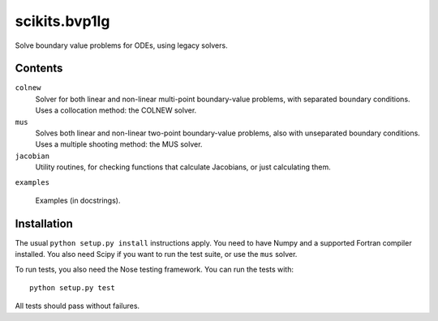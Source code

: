 ==============
scikits.bvp1lg
==============

Solve boundary value problems for ODEs, using legacy solvers.

Contents
========

``colnew``
    Solver for both linear and non-linear multi-point boundary-value
    problems, with separated boundary conditions. Uses a collocation
    method: the COLNEW solver.

``mus``
    Solves both linear and non-linear two-point boundary-value problems,
    also with unseparated boundary conditions. Uses a multiple shooting
    method: the MUS solver.

``jacobian``
    Utility routines, for checking functions that calculate Jacobians,
    or just calculating them.

``examples``

    Examples (in docstrings).

Installation
============

The usual ``python setup.py install`` instructions apply.  You need to have
Numpy and a supported Fortran compiler installed.  You also need Scipy if you
want to run the test suite, or use the ``mus`` solver.

To run tests, you also need the Nose testing framework. You can run the tests
with::

    python setup.py test

All tests should pass without failures.
